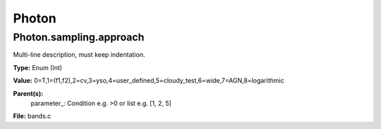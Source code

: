 
======
Photon
======

Photon.sampling.approach
========================
Multi-line description, must keep indentation.

**Type:** Enum (Int)

**Value:** 0=T,1=(f1,f2),2=cv,3=yso,4=user_defined,5=cloudy_test,6=wide,7=AGN,8=logarithmic

**Parent(s):**
  parameter_: Condition e.g. >0 or list e.g. [1, 2, 5]


**File:** bands.c


